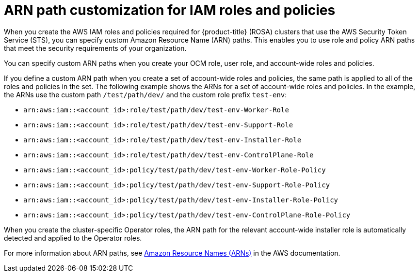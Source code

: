 // Module included in the following assemblies:
//
// * rosa_getting_started_sts/rosa_creating_a_cluster_with_sts/rosa-sts-creating-a-cluster-with-customizations.adoc

:_content-type: CONCEPT
[id="rosa-sts-arn-path-customization-for-iam-roles-and-policies_{context}"]
= ARN path customization for IAM roles and policies

When you create the AWS IAM roles and policies required for {product-title} (ROSA) clusters that use the AWS Security Token Service (STS), you can specify custom Amazon Resource Name (ARN) paths. This enables you to use role and policy ARN paths that meet the security requirements of your organization.

You can specify custom ARN paths when you create your OCM role, user role, and account-wide roles and policies.

If you define a custom ARN path when you create a set of account-wide roles and policies, the same path is applied to all of the roles and policies in the set. The following example shows the ARNs for a set of account-wide roles and policies. In the example, the ARNs use the custom path `/test/path/dev/` and the custom role prefix `test-env`:

* `arn:aws:iam::<account_id>:role/test/path/dev/test-env-Worker-Role`
* `arn:aws:iam::<account_id>:role/test/path/dev/test-env-Support-Role`
* `arn:aws:iam::<account_id>:role/test/path/dev/test-env-Installer-Role`
* `arn:aws:iam::<account_id>:role/test/path/dev/test-env-ControlPlane-Role`
* `arn:aws:iam::<account_id>:policy/test/path/dev/test-env-Worker-Role-Policy`
* `arn:aws:iam::<account_id>:policy/test/path/dev/test-env-Support-Role-Policy`
* `arn:aws:iam::<account_id>:policy/test/path/dev/test-env-Installer-Role-Policy`
* `arn:aws:iam::<account_id>:policy/test/path/dev/test-env-ControlPlane-Role-Policy`

When you create the cluster-specific Operator roles, the ARN path for the relevant account-wide installer role is automatically detected and applied to the Operator roles.

For more information about ARN paths, see link:https://docs.aws.amazon.com/general/latest/gr/aws-arns-and-namespaces.html[Amazon Resource Names (ARNs)] in the AWS documentation.
